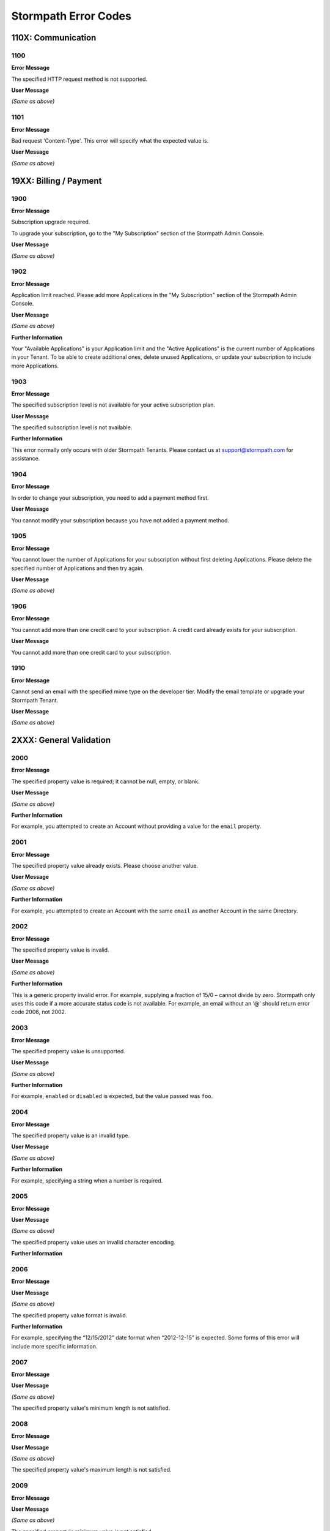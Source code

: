 .. _errors:

*********************
Stormpath Error Codes
*********************

110X: Communication
===================

1100
----

**Error Message**

The specified HTTP request method is not supported.

**User Message**

*(Same as above)*

1101
----

**Error Message**

Bad request 'Content-Type'. This error will specify what the expected value is.

**User Message**

*(Same as above)*

19XX: Billing / Payment
=======================

1900
------------

**Error Message**

Subscription upgrade required.

To upgrade your subscription, go to the "My Subscription" section of the Stormpath Admin Console.

**User Message**

*(Same as above)*

1902
-------------

**Error Message**

Application limit reached. Please add more Applications in the "My Subscription" section of the Stormpath Admin Console.

**User Message**

*(Same as above)*

**Further Information**

Your "Available Applications" is your Application limit and the "Active Applications" is the current number of Applications in your Tenant. To be able to create additional ones, delete unused Applications, or update your subscription to include more Applications.

1903
----

**Error Message**

The specified subscription level is not available for your active subscription plan.

**User Message**

The specified subscription level is not available.

**Further Information**

This error normally only occurs with older Stormpath Tenants. Please contact us at support@stormpath.com for assistance.

1904
----

**Error Message**

In order to change your subscription, you need to add a payment method first.

**User Message**

You cannot modify your subscription because you have not added a payment method.

1905
----

**Error Message**

You cannot lower the number of Applications for your subscription without first deleting Applications. Please delete the specified number of Applications and then try again.

**User Message**

*(Same as above)*

1906
----

**Error Message**

You cannot add more than one credit card to your subscription. A credit card already exists for your subscription.

**User Message**

You cannot add more than one credit card to your subscription.

1910
----

**Error Message**

Cannot send an email with the specified mime type on the developer tier. Modify the email template or upgrade your Stormpath Tenant.

**User Message**

*(Same as above)*

2XXX: General Validation
========================

2000
-------------

**Error Message**

The specified property value is required; it cannot be null, empty, or blank.

**User Message**

*(Same as above)*

**Further Information**

For example, you attempted to create an Account without providing a value for the ``email`` property.

2001
-------------

**Error Message**

The specified property value already exists. Please choose another value.

**User Message**

*(Same as above)*

**Further Information**

For example, you attempted to create an Account with the same ``email`` as another Account in the same Directory.

2002
-------------

**Error Message**

The specified property value is invalid.

**User Message**

*(Same as above)*

**Further Information**

This is a generic property invalid error. For example, supplying a fraction of 15/0 – cannot divide by zero. Stormpath only uses this code if a more accurate status code is not available. For example, an email without an ‘@’ should return error code 2006, not 2002.

2003
-------------

**Error Message**

The specified property value is unsupported.

**User Message**

*(Same as above)*

**Further Information**

For example, ``enabled`` or ``disabled`` is expected, but the value passed was ``foo``.

2004
-------------

**Error Message**

The specified property value is an invalid type.

**User Message**

*(Same as above)*

**Further Information**

For example, specifying a string when a number is required.

2005
-------------

**Error Message**

**User Message**

*(Same as above)*

The specified property value uses an invalid character encoding.

**Further Information**

2006
-------------

**Error Message**

**User Message**

*(Same as above)*

The specified property value format is invalid.

**Further Information**


For example, specifying the “12/15/2012” date format when “2012-12-15” is expected. Some forms of this error will include more specific information.

2007
-------------

**Error Message**

**User Message**

*(Same as above)*

The specified property value's minimum length is not satisfied.

2008
-------------

**Error Message**

**User Message**

*(Same as above)*

The specified property value's maximum length is not satisfied.

2009
-------------

**Error Message**

**User Message**

*(Same as above)*

The specified property's minimum value is not satisfied.

2010
-------------

**Error Message**

**User Message**

*(Same as above)*

The specified property's maximum value is exceeded.

2011
-------------

**Error Message**

**User Message**

*(Same as above)*

The specified property's minimum date/time is not satisfied.

2012
-------------

**Error Message**

**User Message**

*(Same as above)*

The specified property's maximum date/time is exceeded.

2013
-------------

**Error Message**

**User Message**

*(Same as above)*

The specified property's value is not within range.

2014
-------------

**Error Message**

**User Message**

*(Same as above)*

The specified property value is an invalid reference.

**Further Information**

For example, linking to an object that is not allowed to be linked to. Also known as a ‘constraint violation’.

2015
-------------

**Error Message**

**User Message**

*(Same as above)*

Unknown property.

**Further Information**

For example, trying to set a ‘srname’ property instead of ‘surname’.

2016
-------------

**Error Message**

**User Message**

*(Same as above)*

Property value does not match a known Stormpath resource.

**Further Information**

For example, you specified an invalid ``href`` for a resource that does not exist in your Tenant.

2017
-------------

**Error Message**

**User Message**

*(Same as above)*

**Further Information**


2020
----

**Error Message**

**User Message**

*(Same as above)*

**Further Information**


2021
----

**Error Message**

**User Message**

*(Same as above)*

**Further Information**


2022
----

**Error Message**

**User Message**

*(Same as above)*

**Further Information**


2100
-------------

**Error Message**

**User Message**

*(Same as above)*

Malformed query. One or more query criteria parameters were not specified correctly.

2101
-------------

**Error Message**

**User Message**

*(Same as above)*

The supplied query parameter must have a corresponding value.

2102
-------------

**Error Message**

**User Message**

*(Same as above)*

The supplied query parameter may only have a single value and the parameter cannot be specified more than once.

2103
-------------

**Error Message**

**User Message**

*(Same as above)*

The supplied query parameter value is invalid or an unexpected type.

2104
-------------

**Error Message**

**User Message**

*(Same as above)*

The ``orderBy`` query parameter value contains an invalid order statement.

2105
-------------

**Error Message**

**User Message**

*(Same as above)*

Unsupported Query Property: specifying a property not recognized as queryable.

2106
-------------

**Error Message**

**User Message**

*(Same as above)*

Unsupported Order Property: specifying a property for sort ordering that cannot be sorted.

2107
-------------

**Error Message**

**User Message**

*(Same as above)*

Unsupported Expand Property: specifying a property for expansion when the property is not expandable.

2108
----

**Error Message**

**User Message**

*(Same as above)*

**Further Information**


3XXX: Custom Data
=================

3000
-------------

**Error Message**

**User Message**

*(Same as above)*

Property names cannot be null, empty or blank.

3001
-------------

**Error Message**

**User Message**

*(Same as above)*

Property name is invalid. Property names cannot exceed 255 characters.

3002
-------------

**Error Message**

**User Message**

*(Same as above)*

Property name is invalid. Property names may contain only alphanumeric characters, underscores, or dashes, but cannot start with a dash.

3003
-------------

**Error Message**

**User Message**

*(Same as above)*

Property names may not equal any of the following reserved names: ``href``, ``createdAt``, ``modifiedAt``, ``meta``, ``spMeta``, ``spmeta``, ``ionmeta``, or ``ionMeta``.

3004
-------------

**Error Message**

**User Message**

*(Same as above)*

Property value exceeds maximum size. The value exceeds the maximum storage size limit of 10 MB per customData resource.

400X: Tenant
============

4001
-------------

**Error Message**

**User Message**

*(Same as above)*

Your Stormpath Tenant owner Account cannot be deleted.

4002
-------------

**Error Message**

**User Message**

*(Same as above)*

Your Stormpath Tenant owner Account’s status cannot be modified.

4XXX: Organization
==================

4520
----

**Error Message**

**User Message**

*(Same as above)*

**Further Information**


4600
----

**Error Message**

**User Message**

*(Same as above)*

**Further Information**



4601
----

**Error Message**

**User Message**

*(Same as above)*

**Further Information**



4602
----

**Error Message**

**User Message**

*(Same as above)*

**Further Information**



4603
----

**Error Message**

**User Message**

*(Same as above)*

**Further Information**



4604
----

**Error Message**

**User Message**

*(Same as above)*

**Further Information**



4605
----

**Error Message**

**User Message**

*(Same as above)*

**Further Information**



4606
----

**Error Message**

**User Message**

*(Same as above)*

**Further Information**



4610
----

**Error Message**

**User Message**

*(Same as above)*

**Further Information**



4612
----

**Error Message**

**User Message**

*(Same as above)*

**Further Information**



4614
----

**Error Message**

**User Message**

*(Same as above)*

**Further Information**



4700
----

**Error Message**

**User Message**

*(Same as above)*

**Further Information**



4701
----

**Error Message**

**User Message**

*(Same as above)*

**Further Information**



5XXX: Application
=================

**Error Message**

**User Message**

*(Same as above)*

**Further Information**



5010
-------------

**Error Message**

**User Message**

*(Same as above)*

The specified Directory name is already in use by another Directory and cannot be used to auto-create a Directory for the new Application. Please choose a different Directory name for the auto-created Directory.

5100
-------------

**Error Message**

**User Message**

*(Same as above)*

The Account Store is unspecified.

5101
-------------

**Error Message**

**User Message**

*(Same as above)*

The Account Store is disabled.

5102
-------------

**Error Message**

**User Message**

*(Same as above)*

The Group Store is unspecified.

5103
-------------

**Error Message**

**User Message**

*(Same as above)*

This Application’s default storage location for new Groups is disabled. New Groups cannot be added to disabled Directories.

5104
-------------

**Error Message**

**User Message**

*(Same as above)*

The specified Account Store is already mapped to that Application. Please choose another Group or Directory.

5105
----

**Error Message**

**User Message**

*(Same as above)*

**Further Information**



5106
-------------

**Error Message**

**User Message**

*(Same as above)*

The specified Directory Account Store is a read-only mirror of an externally managed Directory. It cannot be used to directly store new Accounts.

5108
-------------

**Error Message**

**User Message**

*(Same as above)*

The specified Group Account store is a read-only mirror of an externally managed Group. It cannot be used to directly store new Accounts.

5110
-------------

**Error Message**

**User Message**

*(Same as above)*

The specified Directory Account Store is a read-only mirror of an externally managed Directory. It cannot be used to directly store new Groups.

5112
-------------

**Error Message**

**User Message**

*(Same as above)*

Specifying a Group as a defaultGroupStore is not currently supported.

5114
-------------

**Error Message**

**User Message**

*(Same as above)*

The specified Account Store reference is invalid.

5116
----

**Error Message**

**User Message**

*(Same as above)*

**Further Information**



5117
----

**Error Message**

**User Message**

*(Same as above)*

**Further Information**



5118
----

**Error Message**

**User Message**

*(Same as above)*

**Further Information**



5119
----

**Error Message**

**User Message**

*(Same as above)*

**Further Information**



5120
----

**Error Message**

**User Message**

*(Same as above)*

**Further Information**



5121
----

**Error Message**

**User Message**

*(Same as above)*

**Further Information**



5122
----

**Error Message**

**User Message**

*(Same as above)*

**Further Information**



5200
----

**Error Message**

**User Message**

*(Same as above)*

**Further Information**



5201
----

**Error Message**

**User Message**

*(Same as above)*

**Further Information**



6XXX: Directory
===============

**Error Message**

**User Message**

*(Same as above)*

**Further Information**



6100
-------------

**Error Message**

**User Message**

*(Same as above)*

This Directory does not allow creation of new Accounts or Groups.

6101
-------------

**Error Message**

**User Message**

*(Same as above)*

The Account’s Directory is not enabled for the verification email workflow.

6201
-------------

**Error Message**

**User Message**

*(Same as above)*

This Directory cannot be converted to an external provider Directory.

6202
-------------

**Error Message**

**User Message**

*(Same as above)*

The Directory cannot be updated to reflect a different identity provider. Please create a new Directory instead.

6203
----

**Error Message**

**User Message**

*(Same as above)*

**Further Information**



7XXX: Account
=============

7100
-------------

**Error Message**

**User Message**

*(Same as above)*

Login attempt failed because the specified password is incorrect.

**Further Information**


During a login attempt, Stormpath found an Account from the specified ``username`` or ``email``, but the password was incorrect.

7101
-------------

**Error Message**

**User Message**

*(Same as above)*

Login attempt failed because the Account is disabled.

During a login attempt Stormpath found an Account from the specified ``username`` or ``email``, but the Account had a status of ``DISABLED``. Accounts with the ``DISABLED`` status cannot login.

7102
-------------

**Error Message**

**User Message**

*(Same as above)*

Login attempt failed because the Account is not verified.

**Further Information**


During a login attempt Stormpath found an Account from the specified ``username`` or ``email``, but the Account had a status of ``UNVERIFIED``. Accounts with the ``UNVERIFIED`` status cannot login.

7103
-------------

**Error Message**

**User Message**

*(Same as above)*

Login attempt failed because the Account is locked.

7104
-------------

**Error Message**

**User Message**

*(Same as above)*

Login attempt failed because there is no Account in the Application’s associated Account Stores with the specified ``username`` or ``email``.

7105
-------------

**Error Message**

**User Message**

*(Same as above)*

**Further Information**



7106
----

**Error Message**

**User Message**

*(Same as above)*

**Further Information**



7107
----

**Error Message**

**User Message**

*(Same as above)*

**Further Information**



7200
-------------

**Error Message**

**User Message**

*(Same as above)*

Stormpath was not able to complete the request to the Social Login site: this can be caused by either a bad Social Directory configuration, or the provided Account credentials are not valid.

7201
-------------
Stormpath is unable to create or update the Account because the Social Login site response did not contain the required property.

**Error Message**

**User Message**

*(Same as above)*



7202
-------------

**Error Message**

**User Message**

*(Same as above)*

This property is a read-only property on a externally managed Directory Account, and consequently cannot be modified.

7203
----

**Error Message**

**User Message**

*(Same as above)*

**Further Information**



7301
----

**Error Message**

**User Message**

*(Same as above)*

**Further Information**



9XXX: Agent
===========

9000
-------------

**Error Message**

**User Message**

*(Same as above)*

Stormpath, while acting as a gateway/proxy to your Directory service, was not able to reach the Stormpath Directory Agent that communicates with your Directory Server. Please ensure that your Directory’s Stormpath Agent is online and successfully communicating with Stormpath.

9001
-------------

**Error Message**

**User Message**

*(Same as above)*

Stormpath, while acting as a gateway/proxy to your Directory service, was not able to reach your Directory Server. Please ensure that the Stormpath Agent is configured correctly and successfully communicating with your Directory Server.

9002
-------------

**Error Message**

**User Message**

*(Same as above)*

Stormpath, while acting as a gateway/proxy to your Directory service, did not receive a timely response from the Stormpath Directory Agent that communicates with your Directory Server. Please ensure that your Directory’s Stormpath Agent is online and successfully communicating with Stormpath.

9003
-------------

**Error Message**

**User Message**

*(Same as above)*

Stormpath, while acting as a gateway/proxy to your Directory server, did not receive a timely response from the Directory Server. Please ensure that your Directory’s Stormpath Agent is configured correctly and successfully communicating with your Directory Server.

9004
-------------

**Error Message**

**User Message**

*(Same as above)*

Stormpath, while acting as a gateway/proxy to your Directory service, received an invalid response from the Stormpath Directory Agent. Please ensure you are running the latest stable version of the Stormpath Directory Agent for your Directory Server.

9005
-------------

**Error Message**

**User Message**

*(Same as above)*

Stormpath, while acting as a gateway/proxy to your Directory service, received an invalid response from your Directory Server. Please ensure that you are using a supported Directory service version and that the Stormpath Directory Agent is configured correctly to communicate with that Directory Server.

9006
-------------

**Error Message**

**User Message**

*(Same as above)*

Stormpath, while acting as a gateway/proxy to your Active Directory server, encountered a referral error while communicating with the Active Directory server. Potential solutions are to ensure that your Active Directory server's DNS settings are correctly configured or to log in to the Stormpath UI Console and change your Active Directory server's Stormpath Agent configuration to ‘Ignore Referral Exceptions’.

100XX: OAuth Errors
===================

10010
-------------

**Error Message**

**User Message**

*(Same as above)*

Token is no longer valid because the Account is not enabled.

**Further Information**


This error can occur when you validate a token for an Account that has been changed to have a status of ``DISABLED``.

10011
-------------

**Error Message**

**User Message**

*(Same as above)*

Token is no longer valid because it has expired.

**Further Information**


Stormpath tokens have an expiration time that is configurable through the Application’s OAuth Policy. If you try authenticating with an expired token, this error will return.

10012
-------------

**Error Message**

**User Message**

*(Same as above)*

Token is invalid because the issued at time (``iat``) is after the current time.

10013
-------------

**Error Message**

**User Message**

*(Same as above)*

Token does not exist.

**Further Information**

This can occur if the token has been manually deleted, or if the token has expired and been removed by Stormpath.

10014
-------------

**Error Message**

**User Message**

*(Same as above)*

Token is invalid because the issuer of the token does not match the Application validating the token.

10015
-------------

**Error Message**

**User Message**

*(Same as above)*

Token is no longer valid because the Application that issued the token is not enabled.

10016
-------------

**Error Message**

**User Message**

*(Same as above)*

Token is no longer valid because the Account is not in an Account Store assigned to the Application that issued the token.

10017
-------------

**Error Message**

**User Message**

*(Same as above)*

Token is invalid because verifying the signature of a JWT failed.

101XX: SAML Errors
==================

10100
-------------

**Error Message**

**User Message**

*(Same as above)*

The SAML Response object is malformed or cannot be used by Stormpath. Please contact us at support@stormpath.com to help troubleshoot this problem.

10101
-------------

**Error Message**

**User Message**

*(Same as above)*

The SAML Response has an invalid signature and cannot be trusted. Please contact us at support@stormpath.com to help troubleshoot this problem.

10102
-------------

**Error Message**

**User Message**

*(Same as above)*

Authentication failed at the SAML Identity Provider, please check the SAML Identity Provider logs for more information.

110XX: Token Errors
====================

11001
-------------

**Error Message**

**User Message**

*(Same as above)*

Token is invalid because the specified Organization nameKey does not exist in your Stormpath Tenant.

11002
-------------

**Error Message**

**User Message**

*(Same as above)*

Token is invalid because the specified Organization is disabled.

11003
-------------

**Error Message**

**User Message**

*(Same as above)*

Token is invalid because the specified Organization is not one of the Application’s assigned Account Stores.

11004
-------------

**Error Message**

**User Message**

*(Same as above)*

Token is invalid because a required claim value cannot be null or empty.

11005
-------------

**Error Message**

**User Message**

*(Same as above)*

Token is invalid because a token with the same identifier (jti) has been already used.

120XX: ID Site JWT
==================

12001
-----

**Error Message**

**User Message**

*(Same as above)*

**Further Information**



12002
-----

**Error Message**

**User Message**

*(Same as above)*

**Further Information**


